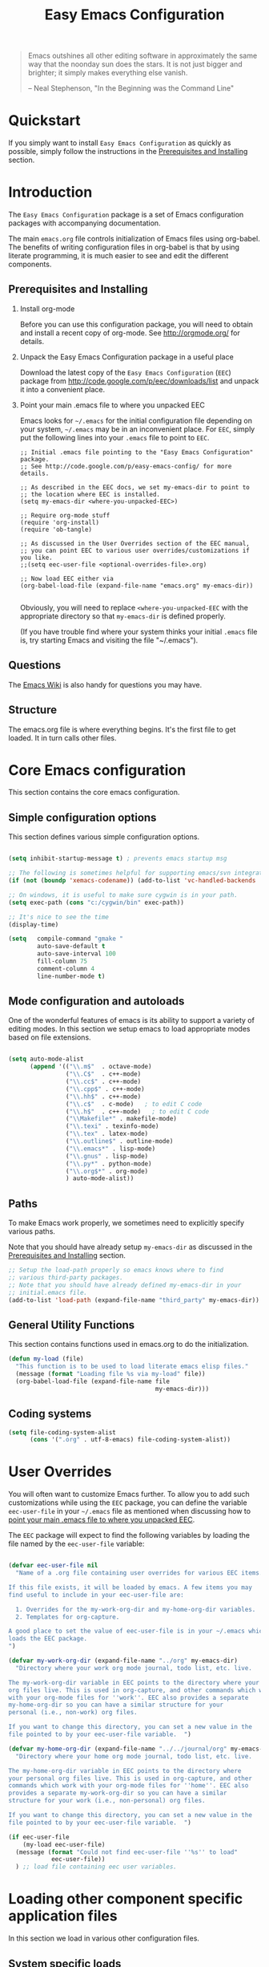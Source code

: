 #+TITLE: Easy Emacs Configuration
#+OPTIONS: H:2 num:nil toc:t

#+begin_quote 
Emacs outshines all other editing software in approximately the same
way that the noonday sun does the stars. It is not just bigger and
brighter; it simply makes everything else vanish.

-- Neal Stephenson, "In the Beginning was the Command Line"
#+end_quote

* Quickstart

If you simply want to install =Easy Emacs Configuration= as quickly as
possible, simply follow the instructions in the [[id:466c7361-29b6-4298-950a-1e9a11bea586][Prerequisites and Installing]] 
section.

* Introduction

The =Easy Emacs Configuration= package is a set of Emacs configuration
packages with accompanying documentation. 

The main =emacs.org= file controls initialization of Emacs files using
org-babel. The benefits of writing configuration files in org-babel is
that by using literate programming, it is much easier to see and edit
the different components.

** Prerequisites and Installing
	 :PROPERTIES:
	 :ID:       466c7361-29b6-4298-950a-1e9a11bea586
	 :END:

*** Install org-mode

Before you can use this configuration package, you will need to
obtain and install a recent copy of org-mode. See [[http://orgmode.org/]]
for details.

*** Unpack the Easy Emacs Configuration package in a useful place

Download the latest copy of the =Easy Emacs Configuration= (=EEC=) package
from http://code.google.com/p/eec/downloads/list and unpack it
into a convenient place.

*** Point your main .emacs file to where you unpacked EEC
		:PROPERTIES:
		:ID:       9459d656-af65-45b2-9008-dc327f244048
		:END:

Emacs looks for =~/.emacs= for the initial configuration file
depending on your system, =~/.emacs= may be in an inconvenient
place. For =EEC=, simply put the following lines into your =.emacs=
file to point to =EEC=. 

#+BEGIN_EXAMPLE
;; Initial .emacs file pointing to the "Easy Emacs Configuration" package.
;; See http://code.google.com/p/easy-emacs-config/ for more details.

;; As described in the EEC docs, we set my-emacs-dir to point to
;; the location where EEC is installed.
(setq my-emacs-dir <where-you-unpacked-EEC>)

;; Require org-mode stuff
(require 'org-install)
(require 'ob-tangle)

;; As discussed in the User Overrides section of the EEC manual,
;; you can point EEC to various user overrides/customizations if you like.
;;(setq eec-user-file <optional-overrides-file>.org) 

;; Now load EEC either via 
(org-babel-load-file (expand-file-name "emacs.org" my-emacs-dir))

#+END_EXAMPLE

Obviously, you will need to replace =<where-you-unpacked-EEC= with the
appropriate directory so that =my-emacs-dir= is defined properly.

(If you have trouble find where your system
thinks your initial =.emacs= file is, try starting Emacs and visiting
the file "~/.emacs").

** Questions

The [[http://emacswiki.org][Emacs Wiki]] is also handy for questions you may have. 

** Structure
   :PROPERTIES:
   :CUSTOM_ID: structure
   :END:

The emacs.org file is where everything begins. It's the first file to
get loaded. It in turn calls other files.

* Core Emacs configuration

This section contains the core emacs configuration.

** Simple configuration options

This section defines various simple configuration options.

#+begin_src emacs-lisp 
  
  (setq inhibit-startup-message t) ; prevents emacs startup msg
  
  ;; The following is sometimes helpful for supporting emacs/svn integration
  (if (not (boundp 'xemacs-codename)) (add-to-list 'vc-handled-backends 'SVN))
  
  ;; On windows, it is useful to make sure cygwin is in your path.
  (setq exec-path (cons "c:/cygwin/bin" exec-path))
  
  ;; It's nice to see the time
  (display-time)
  
  (setq   compile-command "gmake "
          auto-save-default t
          auto-save-interval 100
          fill-column 75
          comment-column 4
          line-number-mode t)
  
#+end_src

** Mode configuration and autoloads

One of the wonderful features of emacs is its ability to support a
variety of editing modes. In this section we setup emacs to load
appropriate modes based on file extensions.

#+begin_src emacs-lisp 
  
  (setq auto-mode-alist
        (append '(("\\.m$"  . octave-mode)
                  ("\\.C$"  . c++-mode)
                  ("\\.cc$" . c++-mode)
                  ("\\.cpp$" . c++-mode)
                  ("\\.hh$" . c++-mode)
                  ("\\.c$"  . c-mode)   ; to edit C code
                  ("\\.h$"  . c++-mode)   ; to edit C code
                  ("\\Makefile*" . makefile-mode)
                  ("\\.texi" . texinfo-mode)
                  ("\\.tex" . latex-mode)
                  ("\\.outline$" . outline-mode)
                  ("\\.emacs*" . lisp-mode)
                  ("\\.gnus" . lisp-mode)
                  ("\\.py*" . python-mode)
                  ("\\.org$*" . org-mode)
                  ) auto-mode-alist))
  
#+end_src

** Paths

To make Emacs work properly, we sometimes need to explicitly specify
various paths.

Note that you should have already setup =my-emacs-dir= as discussed in
the [[id:466c7361-29b6-4298-950a-1e9a11bea586][Prerequisites and Installing]] section.

#+begin_src emacs-lisp 
  ;; Setup the load-path properly so emacs knows where to find
  ;; various third-party packages.
  ;; Note that you should have already defined my-emacs-dir in your
  ;; initial.emacs file.
  (add-to-list 'load-path (expand-file-name "third_party" my-emacs-dir))
#+end_src

** General Utility Functions
		:PROPERTIES:
		:ID:       dd74febe-df08-4fa6-ba14-f67c93dfc14a
		:END:

This section contains functions used in emacs.org to do the
initialization. 

#+srcname: my-load
#+begin_src emacs-lisp 
  (defun my-load (file)
    "This function is to be used to load literate emacs elisp files."
    (message (format "Loading file %s via my-load" file))
    (org-babel-load-file (expand-file-name file
                                           my-emacs-dir)))
#+end_src

** Coding systems

#+begin_src emacs-lisp
  (setq file-coding-system-alist
        (cons '(".org" . utf-8-emacs) file-coding-system-alist))
#+end_src

* User Overrides

You will often want to customize Emacs further. To allow you to add
such customizations while using the =EEC= package, you can define the
variable =eec-user-file= in your =~/.emacs= file as mentioned when
discussing how to [[id:9459d656-af65-45b2-9008-dc327f244048][point your main .emacs file to where you unpacked EEC]].

The =EEC= package will expect to find the following variables by
loading the file named by the =eec-user-file= variable:

#+begin_src emacs-lisp
  
  (defvar eec-user-file nil
    "Name of a .org file containing user overrides for various EEC items.
  
  If this file exists, it will be loaded by emacs. A few items you may 
  find useful to include in your eec-user-file are:
  
    1. Overrides for the my-work-org-dir and my-home-org-dir variables.
    2. Templates for org-capture.
  
  A good place to set the value of eec-user-file is in your ~/.emacs which
  loads the EEC package.
  ")
  
  (defvar my-work-org-dir (expand-file-name "../org" my-emacs-dir)
    "Directory where your work org mode journal, todo list, etc. live.
  
  The my-work-org-dir variable in EEC points to the directory where your main 
  org files live. This is used in org-capture, and other commands which work
  with your org-mode files for ''work''. EEC also provides a separate
  my-home-org-dir so you can have a similar structure for your
  personal (i.e., non-work) org files.
  
  If you want to change this directory, you can set a new value in the
  file pointed to by your eec-user-file variable.  ")
  
  (defvar my-home-org-dir (expand-file-name "../../journal/org" my-emacs-dir)
    "Directory where your home org mode journal, todo list, etc. live.
  
  The my-home-org-dir variable in EEC points to the directory where
  your personal org files live. This is used in org-capture, and other
  commands which work with your org-mode files for ''home''. EEC also
  provides a separate my-work-org-dir so you can have a similar
  structure for your work (i.e., non-personal) org files.
  
  If you want to change this directory, you can set a new value in the
  file pointed to by your eec-user-file variable.  ")
  
  (if eec-user-file
      (my-load eec-user-file)
    (message (format "Could not find eec-user-file ''%s'' to load" 
              eec-user-file))
    ) ;; load file containing eec user variables.
#+end_src

* Loading other component specific application files

In this section we load in various other configuration files.

** System specific loads
		:PROPERTIES:
		:ID:       8ab5b531-d670-4164-84bb-c1c3254ee64e
		:END:

#+begin_src emacs-lisp
  (if (eq system-type 'windows-nt) (my-load "windows.org"))
	(if (eq system-type 'gnu/linux) (my-load "linux.org"))
#+end_src

** Generally useful components
		:PROPERTIES:
		:ID:       e588da3c-ed36-4235-bf8a-b945f56e5e16
		:END:

We load a variety of separate org-mode files to configure various things.

#+begin_src emacs-lisp
(my-load "utils.org")
(my-load "latex.org")
(my-load "macro.org")
(my-load "epython.org")
(my-load "keymaps.org")
(my-load "picture.org")
#+end_src

** Org-utils

Various utilities used by in org-mode configuration.

#+begin_src emacs-lisp
(my-load "org-utils.org")
#+end_src

* Tips and tricks

** TAGS

You can make it so that C-t on a function or class definition
automatically goes to the definition location by doing something like:

  1. Run etags via =etags <dirName> -name \*.py= to search all of
     =<dirName>=. This will create a TAGS file.
  2. Do =M-x visit-tags-table= to load the tags table.
  3. Use =C-t= on a function or class name.

** currency symbols
 
 - C-x 8 Y = Yen symbol
 - C-x 8 L = Pound symbol
 - C-x 8 E = Euro symbol

* Future Work

As it stands, this file is very basic. Further work is needed to
properly integrate more emacs files in this framework. 
